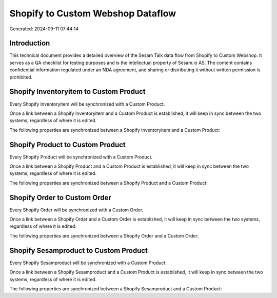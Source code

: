 ==================================
Shopify to Custom Webshop Dataflow
==================================

Generated: 2024-09-11 07:44:14

Introduction
------------

This technical document provides a detailed overview of the Sesam Talk data flow from Shopify to Custom Webshop. It serves as a QA checklist for testing purposes and is the intellectual property of Sesam.io AS. The content contains confidential information regulated under an NDA agreement, and sharing or distributing it without written permission is prohibited.

Shopify Inventoryitem to Custom Product
---------------------------------------
Every Shopify Inventoryitem will be synchronized with a Custom Product.

Once a link between a Shopify Inventoryitem and a Custom Product is established, it will keep in sync between the two systems, regardless of where it is edited.

The following properties are synchronized between a Shopify Inventoryitem and a Custom Product:

.. list-table::
   :header-rows: 1

   * - Shopify Inventoryitem Property
     - Custom Product Property
     - Custom Data Type


Shopify Product to Custom Product
---------------------------------
Every Shopify Product will be synchronized with a Custom Product.

Once a link between a Shopify Product and a Custom Product is established, it will keep in sync between the two systems, regardless of where it is edited.

The following properties are synchronized between a Shopify Product and a Custom Product:

.. list-table::
   :header-rows: 1

   * - Shopify Product Property
     - Custom Product Property
     - Custom Data Type


Shopify Order to Custom Order
-----------------------------
Every Shopify Order will be synchronized with a Custom Order.

Once a link between a Shopify Order and a Custom Order is established, it will keep in sync between the two systems, regardless of where it is edited.

The following properties are synchronized between a Shopify Order and a Custom Order:

.. list-table::
   :header-rows: 1

   * - Shopify Order Property
     - Custom Order Property
     - Custom Data Type


Shopify Sesamproduct to Custom Product
--------------------------------------
Every Shopify Sesamproduct will be synchronized with a Custom Product.

Once a link between a Shopify Sesamproduct and a Custom Product is established, it will keep in sync between the two systems, regardless of where it is edited.

The following properties are synchronized between a Shopify Sesamproduct and a Custom Product:

.. list-table::
   :header-rows: 1

   * - Shopify Sesamproduct Property
     - Custom Product Property
     - Custom Data Type

